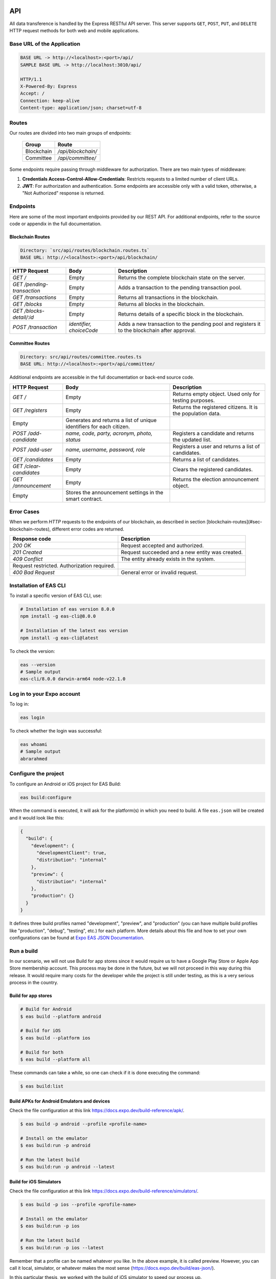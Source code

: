API
===

All data transference is handled by the Express RESTful API server. This server supports ``GET``, ``POST``, ``PUT``, and ``DELETE`` HTTP request methods for both web and mobile applications.

Base URL of the Application
---------------------------

.. code-block:: perl

   BASE URL -> http://<localhost>:<port>/api/
   SAMPLE BASE URL -> http://localhost:3010/api/

   HTTP/1.1
   X-Powered-By: Express
   Accept: /
   Connection: keep-alive
   Content-type: application/json; charset=utf-8

Routes
------

Our routes are divided into two main groups of endpoints:

   +----------------+------------------------+
   | Group          | Route                  |
   +================+========================+
   | Blockchain     | `/api/blockchain/`     |
   +----------------+------------------------+
   | Committee      | `/api/committee/`      |
   +----------------+------------------------+

Some endpoints require passing through middleware for authorization. There are two main types of middleware:

1. **Credentials Access-Control-Allow-Credentials**: Restricts requests to a limited number of client URLs.
2. **JWT**: For authorization and authentication. Some endpoints are accessible only with a valid token, otherwise, a "Not Authorized" response is returned.

Endpoints
---------

Here are some of the most important endpoints provided by our REST API. For additional endpoints, refer to the source code or appendix in the full documentation.

Blockchain Routes
~~~~~~~~~~~~~~~~~

.. code-block:: perl

   Directory: `src/api/routes/blockchain.routes.ts`
   BASE URL: http://<localhost>:<port>/api/blockchain/

+----------------------------+--------------------------+------------------------------------------------------------------------------------------------------+
| HTTP Request               | Body                     | Description                                                                                          |
+============================+==========================+======================================================================================================+
| `GET /`                    | Empty                    | Returns the complete blockchain state on the server.                                                 |
+----------------------------+--------------------------+------------------------------------------------------------------------------------------------------+
| `GET /pending-transaction` | Empty                    | Adds a transaction to the pending transaction pool.                                                  |
+----------------------------+--------------------------+------------------------------------------------------------------------------------------------------+
| `GET /transactions`        | Empty                    | Returns all transactions in the blockchain.                                                          |
+----------------------------+--------------------------+------------------------------------------------------------------------------------------------------+
| `GET /blocks`              | Empty                    | Returns all blocks in the blockchain.                                                                |
+----------------------------+--------------------------+------------------------------------------------------------------------------------------------------+
| `GET /blocks-detail/:id`   | Empty                    | Returns details of a specific block in the blockchain.                                               |
+----------------------------+--------------------------+------------------------------------------------------------------------------------------------------+
| `POST /transaction`        | `identifier, choiceCode` | Adds a new transaction to the pending pool and registers it to the blockchain after approval.        |
+----------------------------+--------------------------+------------------------------------------------------------------------------------------------------+

Committee Routes
~~~~~~~~~~~~~~~~

.. code-block:: perl

   Directory: src/api/routes/committee.routes.ts
   BASE URL: http://<localhost>:<port>/api/committee/

Additional endpoints are accessible in the full documentation or back-end source code.

+-------------------------+----------------------------------------------------------------------+-------------------------------------------------------------+
| HTTP Request            | Body                                                                 | Description                                                 |
+=========================+======================================================================+=============================================================+
| `GET /`                 | Empty                                                                | Returns empty object. Used only for testing purposes.       |
+-------------------------+----------------------------------------------------------------------+-------------------------------------------------------------+
| `GET /registers`        | Empty                                                                | Returns the registered citizens. It is the population data. |
+-------------------------+----------------------------------------------------------------------+-------------------------------------------------------------+
| Empty                   | Generates and returns a list of unique identifiers for each citizen. |                                                             |
+-------------------------+----------------------------------------------------------------------+-------------------------------------------------------------+
| `POST /add-candidate`   | `name, code, party, acronym, photo, status`                          | Registers a candidate and returns the updated list.         |
+-------------------------+----------------------------------------------------------------------+-------------------------------------------------------------+
| `POST /add-user`        | `name, username, password, role`                                     | Registers a user and returns a list of candidates.          |
+-------------------------+----------------------------------------------------------------------+-------------------------------------------------------------+
| `GET /candidates`       | Empty                                                                | Returns a list of candidates.                               |
+-------------------------+----------------------------------------------------------------------+-------------------------------------------------------------+
| `GET /clear-candidates` | Empty                                                                | Clears the registered candidates.                           |
+-------------------------+----------------------------------------------------------------------+-------------------------------------------------------------+
| `GET /announcement`     | Empty                                                                | Returns the election announcement object.                   |
+-------------------------+----------------------------------------------------------------------+-------------------------------------------------------------+
| Empty                   | Stores the announcement settings in the smart contract.              |                                                             |
+-------------------------+----------------------------------------------------------------------+-------------------------------------------------------------+


Error Cases
-----------

When we perform `HTTP` requests to the endpoints of our blockchain, as described in section [blockchain-routes](#sec-blockchain-routes), different error codes are returned.

+---------------------------------------------+-------------------------------------------------+
| Response code                               | Description                                     |
+=============================================+=================================================+
| `200 OK`                                    | Request accepted and authorized.                |
+---------------------------------------------+-------------------------------------------------+
| `201 Created`                               | Request succeeded and a new entity was created. |
+---------------------------------------------+-------------------------------------------------+
| `409 Conflict`                              | The entity already exists in the system.        |
+---------------------------------------------+-------------------------------------------------+
| Request restricted. Authorization required. |                                                 |
+---------------------------------------------+-------------------------------------------------+
| `400 Bad Request`                           | General error or invalid request.               |
+---------------------------------------------+-------------------------------------------------+

Installation of EAS CLI
-----------------------

To install a specific version of EAS CLI, use:

.. code-block:: shell

   # Installation of eas version 8.0.0
   npm install -g eas-cli@8.0.0

   # Installation of the latest eas version
   npm install -g eas-cli@latest

To check the version:

.. code-block:: shell

   eas --version
   # Sample output
   eas-cli/8.0.0 darwin-arm64 node-v22.1.0

Log in to your Expo account
---------------------------

To log in:

.. code-block:: shell

   eas login

To check whether the login was successful:

.. code-block:: shell

   eas whoami
   # Sample output
   abrarahmed

Configure the project
---------------------

To configure an Android or iOS project for EAS Build:

.. code-block:: shell

   eas build:configure

When the command is executed, it will ask for the platform(s) in which you need to build. A file ``eas.json`` will be created and it would look like this:

.. code-block:: shell

   {
     "build": {
       "development": {
         "developmentClient": true,
         "distribution": "internal"
       },
       "preview": {
         "distribution": "internal"
       },
       "production": {}
     }
   }

It defines three build profiles named "development", "preview", and "production" (you can have multiple build profiles like "production", "debug", "testing", etc.) for each platform. More details about this file and how to set your own configurations can be found at `Expo EAS JSON Documentation <https://docs.expo.dev/build/eas-json/>`_.

Run a build
-----------

In our scenario, we will not use Build for app stores since it would require us to have a Google Play Store or Apple App Store membership account. This process may be done in the future, but we will not proceed in this way during this release. It would require many costs for the developer while the project is still under testing, as this is a very serious process in the country.

Build for app stores
~~~~~~~~~~~~~~~~~~~~

.. code-block:: shell

   # Build for Android
   $ eas build --platform android

   # Build for iOS
   $ eas build --platform ios

   # Build for both
   $ eas build --platform all

These commands can take a while, so one can check if it is done executing the command:

.. code-block:: shell

   $ eas build:list

Build APKs for Android Emulators and devices
~~~~~~~~~~~~~~~~~~~~~~~~~~~~~~~~~~~~~~~~~~~~

Check the file configuration at this link `<https://docs.expo.dev/build-reference/apk/>`_.

.. code-block:: shell

   $ eas build -p android --profile <profile-name>

   # Install on the emulator
   $ eas build:run -p android

   # Run the latest build
   $ eas build:run -p android --latest

Build for iOS Simulators
~~~~~~~~~~~~~~~~~~~~~~~~

Check the file configuration at this link `<https://docs.expo.dev/build-reference/simulators/>`_.

.. code-block:: shell

   $ eas build -p ios --profile <profile-name>

   # Install on the emulator
   $ eas build:run -p ios

   # Run the latest build
   $ eas build:run -p ios --latest

Remember that a profile can be named whatever you like. In the above example, it is called preview. However, you can call it local, simulator, or whatever makes the most sense (`<https://docs.expo.dev/build/eas-json/>`_).

In this particular thesis, we worked with the build of iOS simulator to speed our process up.

One can also check the multiple builds on the Expo project page `source <https://expo.dev/accounts/CodeTyper/projects/election-chainocracy/builds>`_

.. image:: ../../images/build/builds.png
   :alt: Android and iOS Builds

Backend Build
-------------

.. code-block:: shell

   $ npm run build

This command will optimize the project and prepare it for deployment.

Web Build
---------

Similar to the last one.

.. code-block:: shell

   $ vite build

Containerization
================

Directory
---------

.. code-block:: perl

   [back-end]/Dockerfile

Dockerfile Overview
-------------------

The ``Dockerfile`` is a plain text file without a specific extension, consisting of a set of instructions. Docker uses this file to construct a container image. In the root directory, alongside the ``package.json`` file, generate a file called ``Dockerfile`` (`<https://docs.docker.com/engine/reference/builder/>`_).

We created our container images using Docker. Please refer to the source code for more details on the commands used. The setup is illustrated below.

Note: This feature is applicable only for the Web Front-end and Back-end. The Mobile application is provided in a package (e.g., ``.apk`` for Android). Below is a brief implementation of how to create the image for the back-end.

Building the Docker Image
-------------------------

Assuming Docker is already running on the machine, build the image by running the following command:

.. code-block:: bash

   # docker build -t <image_name> <directory_path>
   $ docker build -t api_america .

Sample Output
~~~~~~~~~~~~~

.. code-block:: bash

   [+] Building 32.5s (14/14) FINISHED        docker:desktop-linux
    => [internal] load build definition from Dockerfile
    => =>  transferring dockerfile: 669B
    => [internal] load metadata ...
    => [auth] library/node:pull token for registry-1.docker.io
    => [internal] load .dockerignore
    ...
    => [2/8] WORKDIR /usr/app
    => [3/8] COPY package*.json ./
    => [4/8] COPY . .
    ...
    => [8/8] RUN npm run build
    => exporting to image
    => => exporting layers
    => => writing image sha256: ...
    => => naming to docker.io/library/api_america

The ``-t`` flag allows us to specify a desired name for the image being built.

Running the Docker Container
----------------------------

With the image created, you can create and run a container using the following command:

.. code-block:: bash

   # docker run -e SERVER_PORT=<port_number> --name <container_name> <image_name>
   $ docker run -e SERVER_PORT=3010 --name container_1 api_america

Sample Output
~~~~~~~~~~~~~

.. code-block:: bash

   SOCKET: listening on *: 3010 | NODE ADDRESS: 3010
   Press "M" or "m" to open the menu.

   # Check if running
   $ docker ps

A container is a standardized module of software that bundles code and its dependencies, ensuring fast and reliable execution of the application across various computing environments (`<https://docs.docker.com/get-started/overview/>`_).
